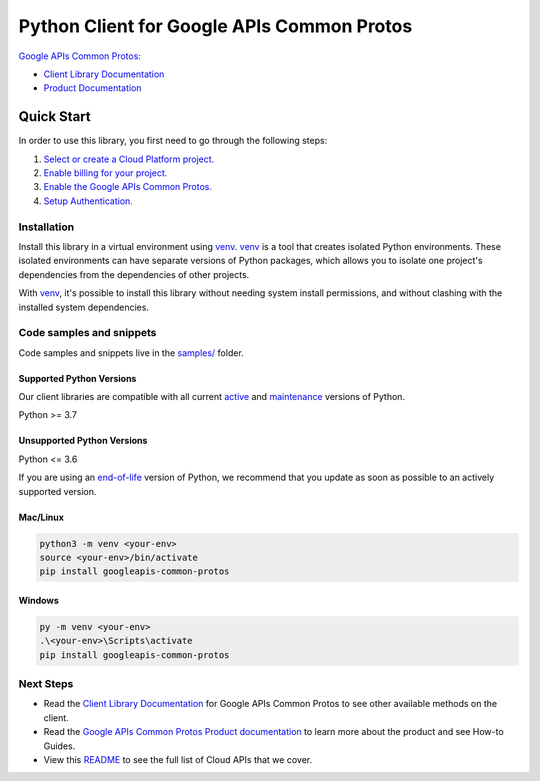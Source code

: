 Python Client for Google APIs Common Protos
===========================================

|stable| |pypi| |versions|

`Google APIs Common Protos`_: 

- `Client Library Documentation`_
- `Product Documentation`_

.. |stable| image:: https://img.shields.io/badge/support-stable-gold.svg
   :target: https://github.com/googleapis/google-cloud-python/blob/main/README.rst#stability-levels
.. |pypi| image:: https://img.shields.io/pypi/v/googleapis-common-protos.svg
   :target: https://pypi.org/project/googleapis-common-protos/
.. |versions| image:: https://img.shields.io/pypi/pyversions/googleapis-common-protos.svg
   :target: https://pypi.org/project/googleapis-common-protos/
.. _Google APIs Common Protos: https://github.com/googleapis/googleapis/tree/master/google
.. _Client Library Documentation: https://github.com/googleapis/google-cloud-python/tree/main/packages/googleapis-common-protos/summary_overview
.. _Product Documentation:  https://github.com/googleapis/googleapis/tree/master/google

Quick Start
-----------

In order to use this library, you first need to go through the following steps:

1. `Select or create a Cloud Platform project.`_
2. `Enable billing for your project.`_
3. `Enable the Google APIs Common Protos.`_
4. `Setup Authentication.`_

.. _Select or create a Cloud Platform project.: https://console.cloud.google.com/project
.. _Enable billing for your project.: https://cloud.google.com/billing/docs/how-to/modify-project#enable_billing_for_a_project
.. _Enable the Google APIs Common Protos.:  https://github.com/googleapis/googleapis/tree/master/google
.. _Setup Authentication.: https://googleapis.dev/python/google-api-core/latest/auth.html

Installation
~~~~~~~~~~~~

Install this library in a virtual environment using `venv`_. `venv`_ is a tool that
creates isolated Python environments. These isolated environments can have separate
versions of Python packages, which allows you to isolate one project's dependencies
from the dependencies of other projects.

With `venv`_, it's possible to install this library without needing system
install permissions, and without clashing with the installed system
dependencies.

.. _`venv`: https://docs.python.org/3/library/venv.html


Code samples and snippets
~~~~~~~~~~~~~~~~~~~~~~~~~

Code samples and snippets live in the `samples/`_ folder.

.. _samples/: https://github.com/googleapis/google-cloud-python/tree/main/packages/googleapis-common-protos/samples


Supported Python Versions
^^^^^^^^^^^^^^^^^^^^^^^^^
Our client libraries are compatible with all current `active`_ and `maintenance`_ versions of
Python.

Python >= 3.7

.. _active: https://devguide.python.org/devcycle/#in-development-main-branch
.. _maintenance: https://devguide.python.org/devcycle/#maintenance-branches

Unsupported Python Versions
^^^^^^^^^^^^^^^^^^^^^^^^^^^
Python <= 3.6

If you are using an `end-of-life`_
version of Python, we recommend that you update as soon as possible to an actively supported version.

.. _end-of-life: https://devguide.python.org/devcycle/#end-of-life-branches

Mac/Linux
^^^^^^^^^

.. code-block:: console

    python3 -m venv <your-env>
    source <your-env>/bin/activate
    pip install googleapis-common-protos


Windows
^^^^^^^

.. code-block:: console

    py -m venv <your-env>
    .\<your-env>\Scripts\activate
    pip install googleapis-common-protos

Next Steps
~~~~~~~~~~

-  Read the `Client Library Documentation`_ for Google APIs Common Protos
   to see other available methods on the client.
-  Read the `Google APIs Common Protos Product documentation`_ to learn
   more about the product and see How-to Guides.
-  View this `README`_ to see the full list of Cloud
   APIs that we cover.

.. _Google APIs Common Protos Product documentation:  https://github.com/googleapis/googleapis/tree/master/google
.. _README: https://github.com/googleapis/google-cloud-python/blob/main/README.rst
